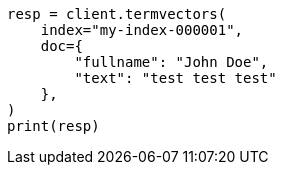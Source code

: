 // This file is autogenerated, DO NOT EDIT
// docs/termvectors.asciidoc:333

[source, python]
----
resp = client.termvectors(
    index="my-index-000001",
    doc={
        "fullname": "John Doe",
        "text": "test test test"
    },
)
print(resp)
----
